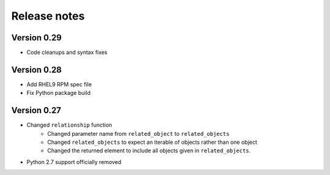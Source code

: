 Release notes
=============

Version 0.29
------------

- Code cleanups and syntax fixes

Version 0.28
------------
- Add RHEL9 RPM spec file
- Fix Python package build

Version 0.27
------------

- Changed ``relationship`` function
    - Changed parameter name from ``related_object`` to ``related_objects``
    - Changed ``related_objects`` to expect an iterable of objects rather than one object
    - Changed the returned element to include all objects given in ``related_objects``.
- Python 2.7 support officially removed
